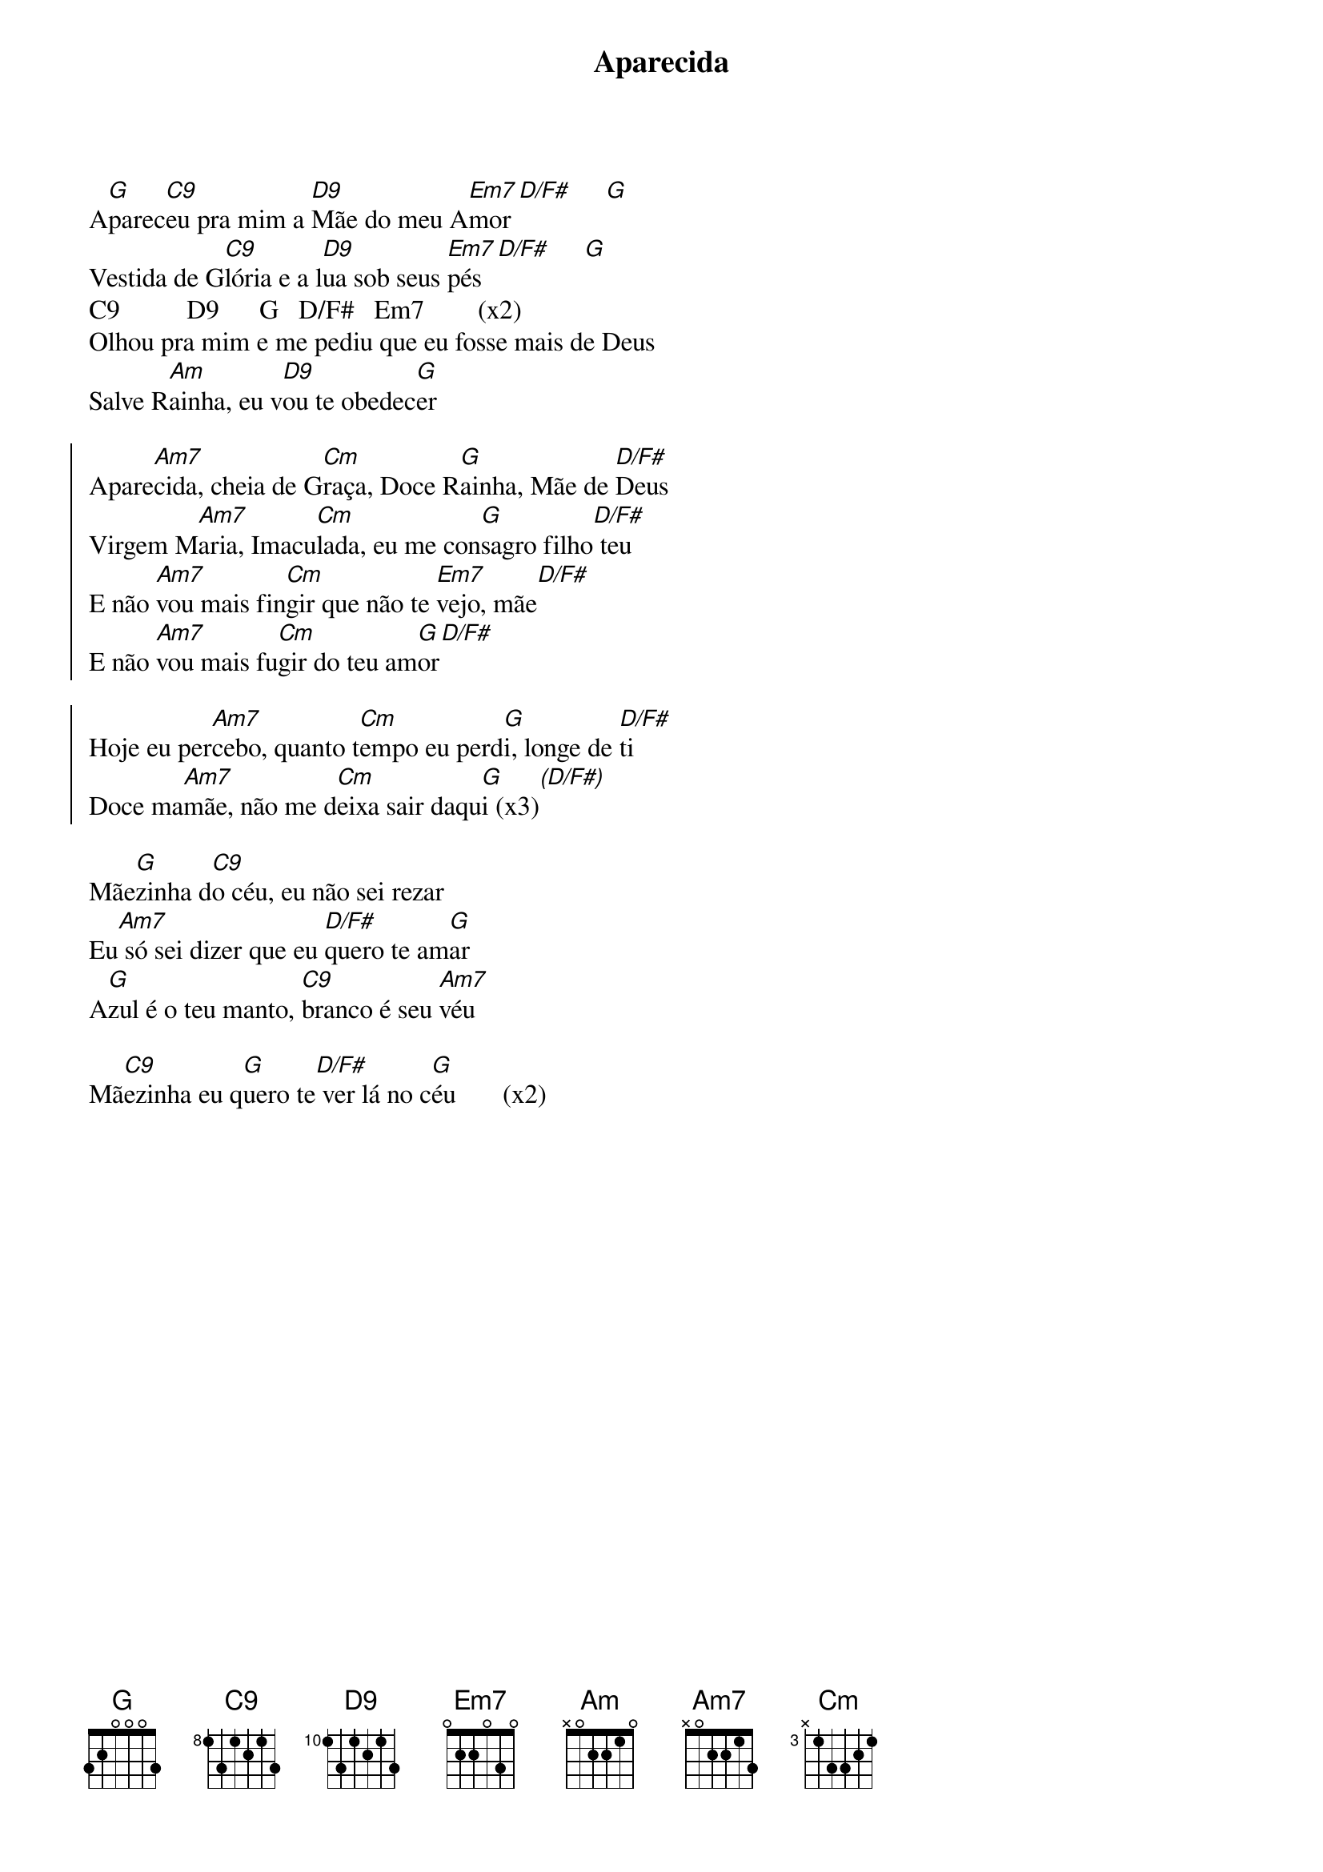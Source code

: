 {title: Aparecida}
{artist: Colo De Deus}
{key: G}


A[G]parec[C9]eu pra mim a [D9]Mãe do meu A[Em7]mor [D/F#]     [G]
Vestida de G[C9]lória e a l[D9]ua sob seus [Em7]pés [D/F#]     [G]
C9          D9      G   D/F#   Em7        (x2)
Olhou pra mim e me pediu que eu fosse mais de Deus
Salve R[Am]ainha, eu v[D9]ou te obedec[G]er

{start_of_chorus}
Apare[Am7]cida, cheia de G[Cm]raça, Doce R[G]ainha, Mãe de [D/F#]Deus
Virgem M[Am7]aria, Imacu[Cm]lada, eu me con[G]sagro filho[D/F#] teu
E não [Am7]vou mais fin[Cm]gir que não te [Em7]vejo, mãe[D/F#]
E não [Am7]vou mais fu[Cm]gir do teu am[G]or[D/F#]
{end_of_chorus}

{start_of_chorus}
Hoje eu per[Am7]cebo, quanto t[Cm]empo eu perd[G]i, longe de [D/F#]ti
Doce ma[Am7]mãe, não me d[Cm]eixa sair daqu[G]i (x3)[(D/F#)]
{end_of_chorus}

Mãe[G]zinha d[C9]o céu, eu não sei rezar
Eu[Am7] só sei dizer que eu [D/F#]quero te am[G]ar
A[G]zul é o teu manto, [C9]branco é seu [Am7]véu

Mã[C9]ezinha eu q[G]uero te[D/F#] ver lá no c[G]éu       (x2)
